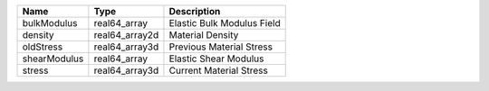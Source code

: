 

============ ============== ========================== 
Name         Type           Description                
============ ============== ========================== 
bulkModulus  real64_array   Elastic Bulk Modulus Field 
density      real64_array2d Material Density           
oldStress    real64_array3d Previous Material Stress   
shearModulus real64_array   Elastic Shear Modulus      
stress       real64_array3d Current Material Stress    
============ ============== ========================== 


